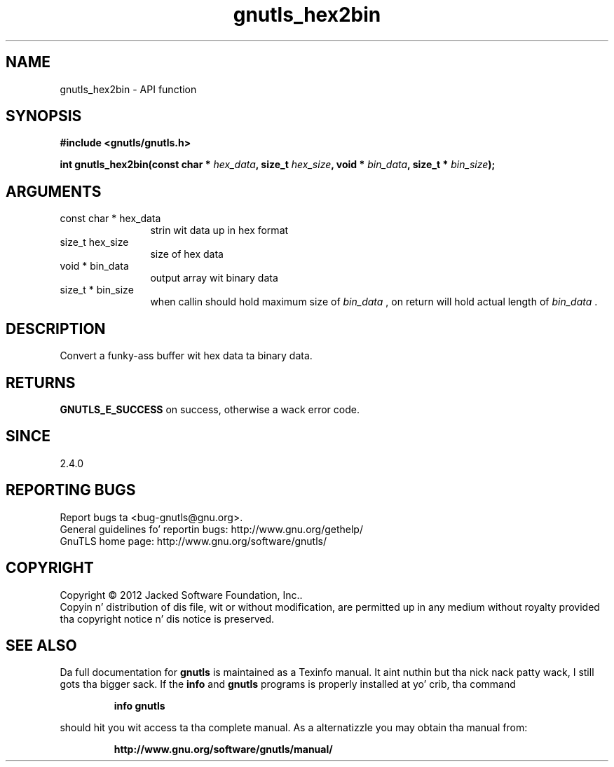 .\" DO NOT MODIFY THIS FILE!  Dat shiznit was generated by gdoc.
.TH "gnutls_hex2bin" 3 "3.1.15" "gnutls" "gnutls"
.SH NAME
gnutls_hex2bin \- API function
.SH SYNOPSIS
.B #include <gnutls/gnutls.h>
.sp
.BI "int gnutls_hex2bin(const char * " hex_data ", size_t " hex_size ", void * " bin_data ", size_t * " bin_size ");"
.SH ARGUMENTS
.IP "const char * hex_data" 12
strin wit data up in hex format
.IP "size_t hex_size" 12
size of hex data
.IP "void * bin_data" 12
output array wit binary data
.IP "size_t * bin_size" 12
when callin should hold maximum size of  \fIbin_data\fP ,
on return will hold actual length of  \fIbin_data\fP .
.SH "DESCRIPTION"
Convert a funky-ass buffer wit hex data ta binary data.
.SH "RETURNS"
\fBGNUTLS_E_SUCCESS\fP on success, otherwise a wack error code.
.SH "SINCE"
2.4.0
.SH "REPORTING BUGS"
Report bugs ta <bug-gnutls@gnu.org>.
.br
General guidelines fo' reportin bugs: http://www.gnu.org/gethelp/
.br
GnuTLS home page: http://www.gnu.org/software/gnutls/

.SH COPYRIGHT
Copyright \(co 2012 Jacked Software Foundation, Inc..
.br
Copyin n' distribution of dis file, wit or without modification,
are permitted up in any medium without royalty provided tha copyright
notice n' dis notice is preserved.
.SH "SEE ALSO"
Da full documentation for
.B gnutls
is maintained as a Texinfo manual. It aint nuthin but tha nick nack patty wack, I still gots tha bigger sack.  If the
.B info
and
.B gnutls
programs is properly installed at yo' crib, tha command
.IP
.B info gnutls
.PP
should hit you wit access ta tha complete manual.
As a alternatizzle you may obtain tha manual from:
.IP
.B http://www.gnu.org/software/gnutls/manual/
.PP
